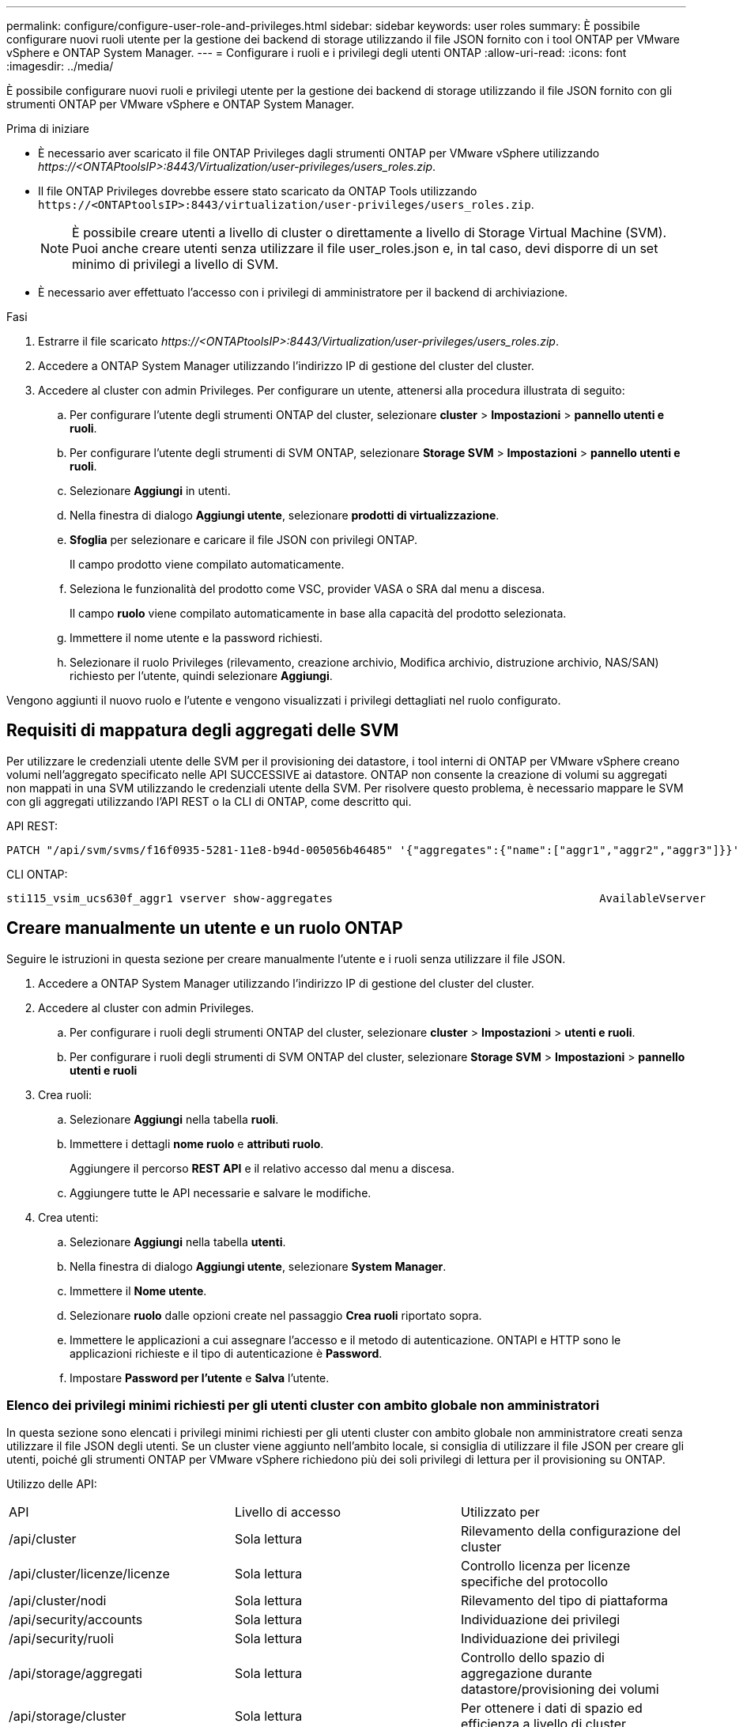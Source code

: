 ---
permalink: configure/configure-user-role-and-privileges.html 
sidebar: sidebar 
keywords: user roles 
summary: È possibile configurare nuovi ruoli utente per la gestione dei backend di storage utilizzando il file JSON fornito con i tool ONTAP per VMware vSphere e ONTAP System Manager. 
---
= Configurare i ruoli e i privilegi degli utenti ONTAP
:allow-uri-read: 
:icons: font
:imagesdir: ../media/


[role="lead"]
È possibile configurare nuovi ruoli e privilegi utente per la gestione dei backend di storage utilizzando il file JSON fornito con gli strumenti ONTAP per VMware vSphere e ONTAP System Manager.

.Prima di iniziare
* È necessario aver scaricato il file ONTAP Privileges dagli strumenti ONTAP per VMware vSphere utilizzando _\https://<ONTAPtoolsIP>:8443/Virtualization/user-privileges/users_roles.zip_.
* Il file ONTAP Privileges dovrebbe essere stato scaricato da ONTAP Tools utilizzando `\https://<ONTAPtoolsIP>:8443/virtualization/user-privileges/users_roles.zip`.
+

NOTE: È possibile creare utenti a livello di cluster o direttamente a livello di Storage Virtual Machine (SVM). Puoi anche creare utenti senza utilizzare il file user_roles.json e, in tal caso, devi disporre di un set minimo di privilegi a livello di SVM.

* È necessario aver effettuato l'accesso con i privilegi di amministratore per il backend di archiviazione.


.Fasi
. Estrarre il file scaricato _\https://<ONTAPtoolsIP>:8443/Virtualization/user-privileges/users_roles.zip_.
. Accedere a ONTAP System Manager utilizzando l'indirizzo IP di gestione del cluster del cluster.
. Accedere al cluster con admin Privileges. Per configurare un utente, attenersi alla procedura illustrata di seguito:
+
.. Per configurare l'utente degli strumenti ONTAP del cluster, selezionare *cluster* > *Impostazioni* > *pannello utenti e ruoli*.
.. Per configurare l'utente degli strumenti di SVM ONTAP, selezionare *Storage SVM* > *Impostazioni* > *pannello utenti e ruoli*.
.. Selezionare *Aggiungi* in utenti.
.. Nella finestra di dialogo *Aggiungi utente*, selezionare *prodotti di virtualizzazione*.
.. *Sfoglia* per selezionare e caricare il file JSON con privilegi ONTAP.
+
Il campo prodotto viene compilato automaticamente.

.. Seleziona le funzionalità del prodotto come VSC, provider VASA o SRA dal menu a discesa.
+
Il campo *ruolo* viene compilato automaticamente in base alla capacità del prodotto selezionata.

.. Immettere il nome utente e la password richiesti.
.. Selezionare il ruolo Privileges (rilevamento, creazione archivio, Modifica archivio, distruzione archivio, NAS/SAN) richiesto per l'utente, quindi selezionare *Aggiungi*.




Vengono aggiunti il nuovo ruolo e l'utente e vengono visualizzati i privilegi dettagliati nel ruolo configurato.



== Requisiti di mappatura degli aggregati delle SVM

Per utilizzare le credenziali utente delle SVM per il provisioning dei datastore, i tool interni di ONTAP per VMware vSphere creano volumi nell'aggregato specificato nelle API SUCCESSIVE ai datastore. ONTAP non consente la creazione di volumi su aggregati non mappati in una SVM utilizzando le credenziali utente della SVM. Per risolvere questo problema, è necessario mappare le SVM con gli aggregati utilizzando l'API REST o la CLI di ONTAP, come descritto qui.

API REST:

[listing]
----
PATCH "/api/svm/svms/f16f0935-5281-11e8-b94d-005056b46485" '{"aggregates":{"name":["aggr1","aggr2","aggr3"]}}'
----
CLI ONTAP:

[listing]
----
sti115_vsim_ucs630f_aggr1 vserver show-aggregates                                        AvailableVserver        Aggregate      State         Size Type    SnapLock Type-------------- -------------- ------- ---------- ------- --------------svm_test       sti115_vsim_ucs630f_aggr1                               online     10.11GB vmdisk  non-snaplock
----


== Creare manualmente un utente e un ruolo ONTAP

Seguire le istruzioni in questa sezione per creare manualmente l'utente e i ruoli senza utilizzare il file JSON.

. Accedere a ONTAP System Manager utilizzando l'indirizzo IP di gestione del cluster del cluster.
. Accedere al cluster con admin Privileges.
+
.. Per configurare i ruoli degli strumenti ONTAP del cluster, selezionare *cluster* > *Impostazioni* > *utenti e ruoli*.
.. Per configurare i ruoli degli strumenti di SVM ONTAP del cluster, selezionare *Storage SVM* > *Impostazioni* > *pannello utenti e ruoli*


. Crea ruoli:
+
.. Selezionare *Aggiungi* nella tabella *ruoli*.
.. Immettere i dettagli *nome ruolo* e *attributi ruolo*.
+
Aggiungere il percorso *REST API* e il relativo accesso dal menu a discesa.

.. Aggiungere tutte le API necessarie e salvare le modifiche.


. Crea utenti:
+
.. Selezionare *Aggiungi* nella tabella *utenti*.
.. Nella finestra di dialogo *Aggiungi utente*, selezionare *System Manager*.
.. Immettere il *Nome utente*.
.. Selezionare *ruolo* dalle opzioni create nel passaggio *Crea ruoli* riportato sopra.
.. Immettere le applicazioni a cui assegnare l'accesso e il metodo di autenticazione. ONTAPI e HTTP sono le applicazioni richieste e il tipo di autenticazione è *Password*.
.. Impostare *Password per l'utente* e *Salva* l'utente.






=== Elenco dei privilegi minimi richiesti per gli utenti cluster con ambito globale non amministratori

In questa sezione sono elencati i privilegi minimi richiesti per gli utenti cluster con ambito globale non amministratore creati senza utilizzare il file JSON degli utenti. Se un cluster viene aggiunto nell'ambito locale, si consiglia di utilizzare il file JSON per creare gli utenti, poiché gli strumenti ONTAP per VMware vSphere richiedono più dei soli privilegi di lettura per il provisioning su ONTAP.

Utilizzo delle API:

|===


| API | Livello di accesso | Utilizzato per 


| /api/cluster | Sola lettura | Rilevamento della configurazione del cluster 


| /api/cluster/licenze/licenze | Sola lettura | Controllo licenza per licenze specifiche del protocollo 


| /api/cluster/nodi | Sola lettura | Rilevamento del tipo di piattaforma 


| /api/security/accounts | Sola lettura | Individuazione dei privilegi 


| /api/security/ruoli | Sola lettura | Individuazione dei privilegi 


| /api/storage/aggregati | Sola lettura | Controllo dello spazio di aggregazione durante datastore/provisioning dei volumi 


| /api/storage/cluster | Sola lettura | Per ottenere i dati di spazio ed efficienza a livello di cluster 


| /api/storage/dischi | Sola lettura | Per ottenere i dischi associati in un aggregato 


| /api/storage/qos/policy | Lettura/creazione/Modifica | Gestione di QoS e policy VM 


| /api/svm/svm | Sola lettura | Per ottenere la configurazione SVM nel caso in cui il cluster venga aggiunto localmente. 


| /api/network/ip/interfaces | Sola lettura | Aggiunta del backend dello storage - per identificare l'ambito della LIF di gestione è Cluster/SVM 


| /api/storage/availability-zones | Sola lettura | SAZ Discovery. Applicabile ai sistemi ONTAP 9.16.1 e ASA R2. 
|===


=== Crea tool ONTAP per l'utente con ambito cluster basato su API VMware vSphere ONTAP


NOTE: Servono rilevamento, creazione, modifica e distruzione di Privileges per eseguire operazioni di PATCH e rollback automatico in caso di guasto nei datastore. La mancanza di questi Privileges insieme causa interruzioni del flusso di lavoro e problemi di pulizia.

Creazione di strumenti ONTAP per l'utente basato su API VMware vSphere ONTAP con rilevamento, creazione dello storage, modifica dello storage, distruzione dello storage Privileges consente l'avvio delle rilevazioni e la gestione dei flussi di lavoro degli strumenti ONTAP.

Per creare un utente soggetto all'ambito del cluster con tutti gli Privileges sopra menzionati, esegui i seguenti comandi:

[listing]
----

security login rest-role create -role <role-name> -api /api/application/consistency-groups -access all

security login rest-role create -role <role-name> -api /api/private/cli/snapmirror -access all

security login rest-role create -role <role-name> -api /api/protocols/nfs/export-policies -access all

security login rest-role create -role <role-name> -api /api/protocols/nvme/subsystem-maps -access all

security login rest-role create -role <role-name> -api /api/protocols/nvme/subsystems -access all

security login rest-role create -role <role-name> -api /api/protocols/san/igroups -access all

security login rest-role create -role <role-name> -api /api/protocols/san/lun-maps -access all

security login rest-role create -role <role-name> -api /api/protocols/san/vvol-bindings -access all

security login rest-role create -role <role-name> -api /api/snapmirror/relationships -access all

security login rest-role create -role <role-name> -api /api/storage/volumes -access all

security login rest-role create -role <role-name> -api "/api/storage/volumes/*/snapshots" -access all

security login rest-role create -role <role-name> -api /api/storage/luns -access all

security login rest-role create -role <role-name> -api /api/storage/namespaces -access all

security login rest-role create -role <role-name> -api /api/storage/qos/policies -access all

security login rest-role create -role <role-name> -api /api/cluster/schedules -access read_create

security login rest-role create -role <role-name> -api /api/snapmirror/policies -access read_create

security login rest-role create -role <role-name> -api /api/storage/file/clone -access read_create

security login rest-role create -role <role-name> -api /api/storage/file/copy -access read_create

security login rest-role create -role <role-name> -api /api/support/ems/application-logs -access read_create

security login rest-role create -role <role-name> -api /api/protocols/nfs/services -access read_modify

security login rest-role create -role <role-name> -api /api/cluster -access readonly

security login rest-role create -role <role-name> -api /api/cluster/jobs -access readonly

security login rest-role create -role <role-name> -api /api/cluster/licensing/licenses -access readonly

security login rest-role create -role <role-name> -api /api/cluster/nodes -access readonly

security login rest-role create -role <role-name> -api /api/cluster/peers -access readonly

security login rest-role create -role <role-name> -api /api/name-services/name-mappings -access readonly

security login rest-role create -role <role-name> -api /api/network/ethernet/ports -access readonly

security login rest-role create -role <role-name> -api /api/network/fc/interfaces -access readonly

security login rest-role create -role <role-name> -api /api/network/fc/logins -access readonly

security login rest-role create -role <role-name> -api /api/network/fc/ports -access readonly

security login rest-role create -role <role-name> -api /api/network/ip/interfaces -access readonly

security login rest-role create -role <role-name> -api /api/protocols/nfs/kerberos/interfaces -access readonly

security login rest-role create -role <role-name> -api /api/protocols/nvme/interfaces -access readonly

security login rest-role create -role <role-name> -api /api/protocols/san/fcp/services -access readonly

security login rest-role create -role <role-name> -api /api/protocols/san/iscsi/services -access readonly

security login rest-role create -role <role-name> -api /api/security/accounts -access readonly

security login rest-role create -role <role-name> -api /api/security/roles -access readonly

security login rest-role create -role <role-name> -api /api/storage/aggregates -access readonly

security login rest-role create -role <role-name> -api /api/storage/cluster -access readonly

security login rest-role create -role <role-name> -api /api/storage/disks -access readonly

security login rest-role create -role <role-name> -api /api/storage/qtrees -access readonly

security login rest-role create -role <role-name> -api /api/storage/quota/reports -access readonly

security login rest-role create -role <role-name> -api /api/storage/snapshot-policies -access readonly

security login rest-role create -role <role-name> -api /api/svm/peers -access readonly

security login rest-role create -role <role-name> -api /api/svm/svms -access readonly

----
Inoltre, per ONTAP versione 9.16.0 e successive, eseguire il seguente comando:

[listing]
----
security login rest-role create -role <role-name> -api /api/storage/storage-units -access all
----
Per i sistemi ASA R2 su ONTAP versione 9.16.1 e successive, eseguire il seguente comando:

[listing]
----
security login rest-role create -role <role-name> -api /api/storage/availability-zones -access readonly
----


=== Crea tool ONTAP per l'utente con ambito SVM basato su API di VMware vSphere ONTAP

Per creare un utente SVM scoped con tutta la Privileges, esegui i seguenti comandi:

[listing]
----
security login rest-role create -role <role-name> -api /api/application/consistency-groups -access all -vserver <vserver-name>

security login rest-role create -role <role-name> -api /api/private/cli/snapmirror -access all -vserver <vserver-name>

security login rest-role create -role <role-name> -api /api/protocols/nfs/export-policies -access all -vserver <vserver-name>

security login rest-role create -role <role-name> -api /api/protocols/nvme/subsystem-maps -access all -vserver <vserver-name>

security login rest-role create -role <role-name> -api /api/protocols/nvme/subsystems -access all -vserver <vserver-name>

security login rest-role create -role <role-name> -api /api/protocols/san/igroups -access all -vserver <vserver-name>

security login rest-role create -role <role-name> -api /api/protocols/san/lun-maps -access all -vserver <vserver-name>

security login rest-role create -role <role-name> -api /api/protocols/san/vvol-bindings -access all -vserver <vserver-name>

security login rest-role create -role <role-name> -api /api/snapmirror/relationships -access all -vserver <vserver-name>

security login rest-role create -role <role-name> -api /api/storage/volumes -access all -vserver <vserver-name>

security login rest-role create -role <role-name> -api "/api/storage/volumes/*/snapshots" -access all -vserver <vserver-name>

security login rest-role create -role <role-name> -api /api/storage/luns -access all -vserver <vserver-name>

security login rest-role create -role <role-name> -api /api/storage/namespaces -access all -vserver <vserver-name>

security login rest-role create -role <role-name> -api /api/cluster/schedules -access read_create -vserver <vserver-name>

security login rest-role create -role <role-name> -api /api/snapmirror/policies -access read_create -vserver <vserver-name>

security login rest-role create -role <role-name> -api /api/storage/file/clone -access read_create -vserver <vserver-name>

security login rest-role create -role <role-name> -api /api/storage/file/copy -access read_create -vserver <vserver-name>

security login rest-role create -role <role-name> -api /api/support/ems/application-logs -access read_create -vserver <vserver-name>

security login rest-role create -role <role-name> -api /api/protocols/nfs/services -access read_modify -vserver <vserver-name>

security login rest-role create -role <role-name> -api /api/cluster -access readonly -vserver <vserver-name>

security login rest-role create -role <role-name> -api /api/cluster/jobs -access readonly -vserver <vserver-name>

security login rest-role create -role <role-name> -api /api/cluster/peers -access readonly -vserver <vserver-name>

security login rest-role create -role <role-name> -api /api/name-services/name-mappings -access readonly -vserver <vserver-name>

security login rest-role create -role <role-name> -api /api/network/ethernet/ports -access readonly -vserver <vserver-name>

security login rest-role create -role <role-name> -api /api/network/fc/interfaces -access readonly -vserver <vserver-name>

security login rest-role create -role <role-name> -api /api/network/fc/logins -access readonly -vserver <vserver-name>

security login rest-role create -role <role-name> -api /api/network/ip/interfaces -access readonly -vserver <vserver-name>

security login rest-role create -role <role-name> -api /api/protocols/nfs/kerberos/interfaces -access readonly -vserver <vserver-name>

security login rest-role create -role <role-name> -api /api/protocols/nvme/interfaces -access readonly -vserver <vserver-name>

security login rest-role create -role <role-name> -api /api/protocols/san/fcp/services -access readonly -vserver <vserver-name>

security login rest-role create -role <role-name> -api /api/protocols/san/iscsi/services -access readonly -vserver <vserver-name>

security login rest-role create -role <role-name> -api /api/security/accounts -access readonly -vserver <vserver-name>

security login rest-role create -role <role-name> -api /api/security/roles -access readonly -vserver <vserver-name>

security login rest-role create -role <role-name> -api /api/storage/qtrees -access readonly -vserver <vserver-name>

security login rest-role create -role <role-name> -api /api/storage/quota/reports -access readonly -vserver <vserver-name>

security login rest-role create -role <role-name> -api /api/storage/snapshot-policies -access readonly -vserver <vserver-name>

security login rest-role create -role <role-name> -api /api/svm/peers -access readonly -vserver <vserver-name>

security login rest-role create -role <role-name> -api /api/svm/svms -access readonly -vserver <vserver-name>
----
Inoltre, per ONTAP versione 9.16.0 e successive, eseguire il seguente comando:

[listing]
----
security login rest-role create -role <role-name> -api /api/storage/storage-units -access all -vserver <vserver-name>
----
Per creare un nuovo utente basato su API utilizzando i ruoli basati su API creati in precedenza, eseguire il comando seguente:

[listing]
----
security login create -user-or-group-name <user-name> -application http -authentication-method password -role <role-name> -vserver <cluster-or-vserver-name>
----
Esempio:

[listing]
----
security login create -user-or-group-name testvpsraall -application http -authentication-method password -role OTV_10_VP_SRA_Discovery_Create_Modify_Destroy -vserver C1_sti160-cluster_
----
Per sbloccare l'account, per consentire l'accesso all'interfaccia di gestione eseguire il seguente comando:

[listing]
----
security login unlock -user <user-name> -vserver <cluster-or-vserver-name>
----
Esempio:

[listing]
----
security login unlock -username testvpsraall -vserver C1_sti160-cluster
----


== Aggiorna i tool ONTAP per VMware vSphere 10,1 a un utente 10,3

Per i tool ONTAP per gli utenti di VMware vSphere 10,1 con un utente impostato su cluster creato utilizzando il file JSON, utilizzare i seguenti comandi dell'interfaccia della riga di comando di ONTAP con l'Privileges dell'amministratore utente per eseguire l'aggiornamento alla release 10,3.

Per le funzionalità del prodotto:

* VSC
* Provider VSC e VASA
* VSC e SRA
* VSC, VASA Provider e SRA.


Privileges cluster:

_security login role create -role <existing-role-name> -cmddirname "vserver nvme namespace show" -access all_

_security login role create -role <existing-role-name> -cmddirname "vserver nvme subsystem show" -access all_

_security login role create -role <existing-role-name> -cmddirname "vserver nvme subsystem host show" -access all_

_security login role create -role <existing-role-name> -cmddirname "vserver nvme subsystem map show" -access all_

_security login role create -role <existing-role-name> -cmddirname "vserver nvme show-interface" -access read_

_security login role create -role <existing-role-name> -cmddirname "vserver nvme subsystem host add" -access all_

_security login role create -role <existing-role-name> -cmddirname "vserver nvme subsystem map add" -access all_

_security login role create -role <existing-role-name> -cmddirname "vserver nvme namespace delete" -access all_

_security login role create -role <existing-role-name> -cmddirname "vserver nvme subsystem delete" -access all_

_security login role create -role <existing-role-name> -cmddirname "vserver nvme subsystem host remove" -access all_

_security login role create -role <existing-role-name> -cmddirname "vserver nvme subsystem map remove" -access all_

Per i tool ONTAP per l'utente di VMware vSphere 10,1 con un utente con ambito SVM creato utilizzando il file json, utilizza i comandi dell'interfaccia della riga di comando di ONTAP con l'utente admin Privileges per eseguire l'upgrade alla release 10,3.

Privileges SVM:

_security login role create -role <existing-role-name> -cmddirname "vserver nvme namespace show" -access all -vserver <vserver-name>_

_security login role create -role <existing-role-name> -cmddirname "vserver nvme subsystem show" -access all -vserver <vserver-name>_

_security login role create -role <existing-role-name> -cmddirname "vserver nvme subsystem host show" -access all -vserver <vserver-name>_

_security login role create -role <existing-role-name> -cmddirname "vserver nvme subsystem map show" -access all -vserver <vserver-name>_

_security login role create -role <existing-role-name> -cmddirname "vserver nvme show-interface" -access read -vserver <vserver-name>_

_security login role create -role <existing-role-name> -cmddirname "vserver nvme subsystem host add" -access all -vserver <vserver-name>_

_security login role create -role <existing-role-name> -cmddirname "vserver nvme subsystem map add" -access all -vserver <vserver-name>_

_security login role create -role <existing-role-name> -cmddirname "vserver nvme namespace delete" -access all -vserver <vserver-name>_

_security login role create -role <existing-role-name> -cmddirname "vserver nvme subsystem delete" -access all -vserver <vserver-name>_

_security login role create -role <existing-role-name> -cmddirname "vserver nvme subsystem host remove" -access all -vserver <vserver-name>_

_security login role create -role <existing-role-name> -cmddirname "vserver nvme subsystem map remove" -access all -vserver <vserver-name>_

Aggiungendo al ruolo esistente il comando _vserver nvme namespace show_ e _vserver nvme subsystem show_, si aggiungono i seguenti comandi.

[listing]
----
vserver nvme namespace create

vserver nvme namespace modify

vserver nvme subsystem create

vserver nvme subsystem modify

----


== Aggiorna i tool ONTAP per VMware vSphere 10,3 a un utente 10,4

A partire da ONTAP 9.16.1, aggiornare i tool ONTAP per l'utente VMware vSphere 10,3 a 10,4 utente.

Per i tool ONTAP per l'utente VMware vSphere 10,3 con un utente sottoposto a cluster creato utilizzando il file JSON e ONTAP versione 9.16.1 o successiva, utilizza il comando CLI ONTAP con admin user Privileges per eseguire l'upgrade alla release 10,4.

Per le funzionalità del prodotto:

* VSC
* Provider VSC e VASA
* VSC e SRA
* VSC, VASA Provider e SRA.


Privileges cluster:

[listing]
----
security login role create -role <existing-role-name> -cmddirname "storage availability-zone show" -access all
----